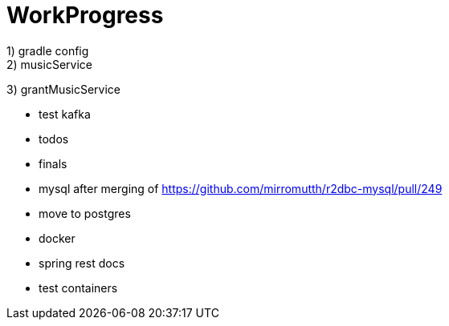 = WorkProgress
1) gradle config
2) musicService
3) grantMusicService

- test kafka
- todos
- finals
- mysql after merging of https://github.com/mirromutth/r2dbc-mysql/pull/249
- move to postgres

- docker
- spring rest docs
- test containers
